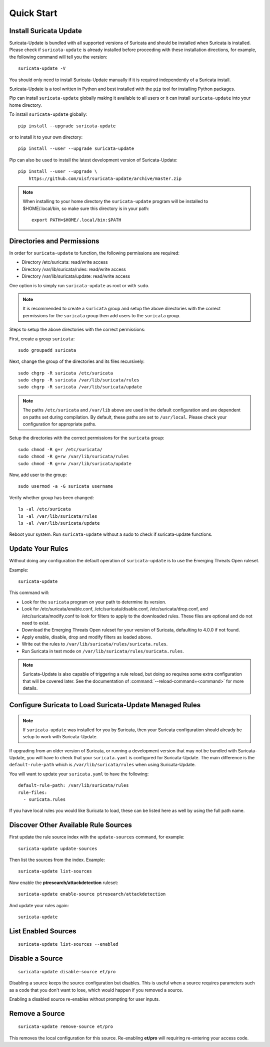Quick Start
###########

Install Suricata Update
=======================

Suricata-Update is bundled with all supported versions of Suricata and
should be installed when Suricata is installed. Please check if
``suricata-update`` is already installed before proceeding with these
installation directions, for example, the following command will tell
you the version::

    suricata-update -V

You should only need to install Suricata-Update manually if it is
required independently of a Suricata install.

Suricata-Update is a tool written in Python and best installed with
the ``pip`` tool for installing Python packages.

Pip can install ``suricata-update`` globally making it available to
all users or it can install ``suricata-update`` into your home
directory.

To install ``suricata-update`` globally::

    pip install --upgrade suricata-update

or to install it to your own directory::

    pip install --user --upgrade suricata-update

Pip can also be used to install the latest development version of
Suricata-Update::

    pip install --user --upgrade \
        https://github.com/oisf/suricata-update/archive/master.zip

.. note:: When installing to your home directory the
          ``suricata-update`` program will be installed to
          $HOME/.local/bin, so make sure this directory is in your
          path::

	    export PATH=$HOME/.local/bin:$PATH

Directories and Permissions
===========================

In order for ``suricata-update`` to function, the following
permissions are required:

* Directory /etc/suricata: read/write access
* Directory /var/lib/suricata/rules: read/write access
* Directory /var/lib/suricata/update: read/write access

One option is to simply run ``suricata-update`` as root or with
``sudo``.

.. note:: It is recommended to create a ``suricata`` group and setup
          the above directories with the correct permissions for
          the ``suricata`` group then add users to the ``suricata``
          group.

Steps to setup the above directories with the correct permissions:

First, create a group ``suricata``::

    sudo groupadd suricata

Next, change the group of the directories and its files recursively::

    sudo chgrp -R suricata /etc/suricata
    sudo chgrp -R suricata /var/lib/suricata/rules
    sudo chgrp -R suricata /var/lib/suricata/update

.. note:: The paths ``/etc/suricata`` and ``/var/lib`` above are used
          in the default configuration and are dependent on paths set
          during compilation. By default, these paths are set to
          ``/usr/local``.
          Please check your configuration for appropriate paths.

Setup the directories with the correct permissions for the ``suricata``
group::

    sudo chmod -R g+r /etc/suricata/
    sudo chmod -R g+rw /var/lib/suricata/rules
    sudo chmod -R g+rw /var/lib/suricata/update

Now, add user to the group::

    sudo usermod -a -G suricata username

Verify whether group has been changed::

    ls -al /etc/suricata
    ls -al /var/lib/suricata/rules
    ls -al /var/lib/suricata/update

Reboot your system. Run ``suricata-update`` without a sudo to check
if suricata-update functions.

Update Your Rules
=================

Without doing any configuration the default operation of
``suricata-update`` is to use the Emerging Threats Open ruleset.

Example::

  suricata-update

This command will:

* Look for the ``suricata`` program on your path to determine its
  version.

* Look for /etc/suricata/enable.conf, /etc/suricata/disable.conf,
  /etc/suricata/drop.conf, and /etc/suricata/modify.conf to look for
  filters to apply to the downloaded rules. These files are optional
  and do not need to exist.

* Download the Emerging Threats Open ruleset for your version of
  Suricata, defaulting to 4.0.0 if not found.

* Apply enable, disable, drop and modify filters as loaded above.

* Write out the rules to ``/var/lib/suricata/rules/suricata.rules``.

* Run Suricata in test mode on
  ``/var/lib/suricata/rules/suricata.rules``.

.. note:: Suricata-Update is also capable of triggering a rule reload,
          but doing so requires some extra configuration that will be
          covered later. See the documentation of
          :command:`--reload-command=<command>` for more details.

Configure Suricata to Load Suricata-Update Managed Rules
========================================================

.. note:: If ``suricata-update`` was installed for you by Suricata,
          then your Suricata configuration should already be setup to
          work with Suricata-Update.

If upgrading from an older version of Suricata, or running a
development version that may not be bundled with Suricata-Update, you
will have to check that your ``suricata.yaml`` is configured for
Suricata-Update. The main difference is the ``default-rule-path``
which is ``/var/lib/suricata/rules`` when using Suricata-Update.

You will want to update your ``suricata.yaml`` to have the following::

  default-rule-path: /var/lib/suricata/rules
  rule-files:
    - suricata.rules

If you have local rules you would like Suricata to load, these can be
listed here as well by using the full path name.

Discover Other Available Rule Sources
=====================================

First update the rule source index with the ``update-sources`` command,
for example::

  suricata-update update-sources

Then list the sources from the index. Example::

  suricata-update list-sources

Now enable the **ptresearch/attackdetection** ruleset::

  suricata-update enable-source ptresearch/attackdetection

And update your rules again::

  suricata-update

List Enabled Sources
====================

::

   suricata-update list-sources --enabled

Disable a Source
================

::

   suricata-update disable-source et/pro

Disabling a source keeps the source configuration but disables. This
is useful when a source requires parameters such as a code that you
don't want to lose, which would happen if you removed a source.

Enabling a disabled source re-enables without prompting for user
inputs.

Remove a Source
===============

::

   suricata-update remove-source et/pro

This removes the local configuration for this source. Re-enabling
**et/pro** will requiring re-entering your access code.

